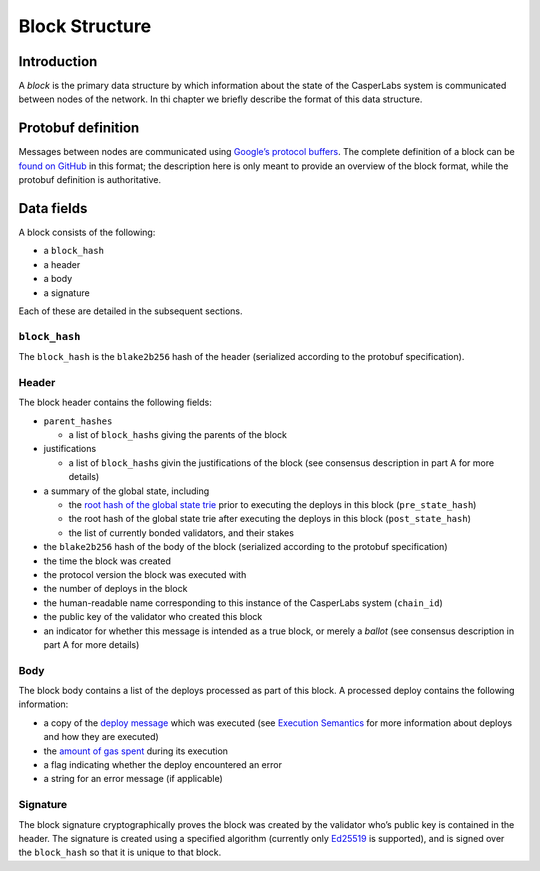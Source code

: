 Block Structure
===============

Introduction
------------

A *block* is the primary data structure by which information about the state of
the CasperLabs system is communicated between nodes of the network. In thi
chapter we briefly describe the format of this data structure.

Protobuf definition
-------------------

Messages between nodes are communicated using `Google’s protocol
buffers <https://developers.google.com/protocol-buffers/>`__. The complete
definition of a block can be `found on
GitHub <https://github.com/CasperLabs/CasperLabs/blob/c78e35f4d8f0f7fd9b8cf45a4b17a630ae6ab18f/protobuf/io/casperlabs/casper/consensus/consensus.proto#L111>`__
in this format; the description here is only meant to provide an overview of the
block format, while the protobuf definition is authoritative.

Data fields
-----------

A block consists of the following:

-  a ``block_hash``
-  a header
-  a body
-  a signature

Each of these are detailed in the subsequent sections.

``block_hash``
~~~~~~~~~~~~~~

The ``block_hash`` is the ``blake2b256`` hash of the header (serialized according to
the protobuf specification).

Header
~~~~~~

The block header contains the following fields:

-  ``parent_hashes``

   -  a list of ``block_hash``\ s giving the parents of the block

-  justifications

   -  a list of ``block_hash``\ s givin the justifications of the block (see consensus
      description in part A for more details)

-  a summary of the global state, including

   -  the `root hash of the global state
      trie <./global-state.md#merkle-patricia-trie-structure>`__ prior to executing
      the deploys in this block (``pre_state_hash``)
   -  the root hash of the global state trie after executing the deploys in this
      block (``post_state_hash``)
   -  the list of currently bonded validators, and their stakes

-  the ``blake2b256`` hash of the body of the block (serialized according to the
   protobuf specification)
-  the time the block was created
-  the protocol version the block was executed with
-  the number of deploys in the block
-  the human-readable name corresponding to this instance of the CasperLabs
   system (``chain_id``)
-  the public key of the validator who created this block
-  an indicator for whether this message is intended as a true block, or merely a
   *ballot* (see consensus description in part A for more details)

Body
~~~~

The block body contains a list of the deploys processed as part of this block. A
processed deploy contains the following information:

-  a copy of the `deploy
   message <https://github.com/CasperLabs/CasperLabs/blob/c78e35f4d8f0f7fd9b8cf45a4b17a630ae6ab18f/protobuf/io/casperlabs/casper/consensus/consensus.proto#L24>`__
   which was executed (see `Execution Semantics <./execution-semantics.md>`__ for
   more information about deploys and how they are executed)
-  the `amount of gas
   spent <./execution-semantics.md#measuring-computational-work>`__ during its
   execution
-  a flag indicating whether the deploy encountered an error
-  a string for an error message (if applicable)

Signature
~~~~~~~~~

The block signature cryptographically proves the block was created by the
validator who’s public key is contained in the header. The signature is created
using a specified algorithm (currently only
`Ed25519 <https://en.wikipedia.org/wiki/EdDSA#Ed25519>`__ is supported), and is
signed over the ``block_hash`` so that it is unique to that block.
